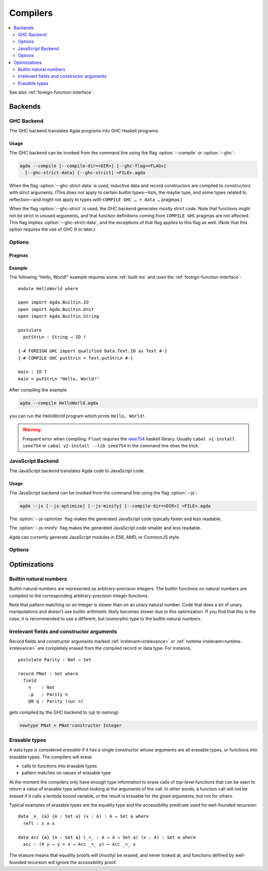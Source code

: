 ..
  ::
  {-# OPTIONS --erasure #-}
  module tools.compilers where

  open import Agda.Builtin.Nat

.. _compilers:

***********
Compilers
***********

.. contents::
   :depth: 2
   :local:

See also :ref:`foreign-function-interface`.

.. _compiler-backends:

Backends
--------

.. _ghc-backend:

GHC Backend
~~~~~~~~~~~

The GHC backend translates Agda programs into GHC Haskell programs.

Usage
^^^^^

The GHC backend can be invoked from the command line using the flag
:option:`--compile` or :option:`--ghc`:

.. code-block:: bash

  agda --compile [--compile-dir=<DIR>] [--ghc-flag=<FLAG>]
    [--ghc-strict-data] [--ghc-strict] <FILE>.agda

When the flag :option:`--ghc-strict-data` is used, inductive data and record
constructors are compiled to constructors with strict arguments.
(This does not apply to certain builtin types—lists, the maybe type, and
some types related to reflection—and might not apply to types with
``COMPILE GHC … = data …`` pragmas.)

When the flag :option:`--ghc-strict` is used, the GHC backend generates
mostly strict code.  Note that functions might not be strict in unused
arguments, and that function definitions coming from ``COMPILE GHC``
pragmas are not affected. This flag implies :option:`--ghc-strict-data`,
and the exceptions of that flag applies to this flag as well.
(Note that this option requires the use of GHC 9 or later.)

Options
~~~~~~~

.. option:: --compile, --ghc

     Compile to GHC Haskell placing the files in subdirectory ``MAlonzo`` or the directory given by :option:`--compile-dir`.
     Then invoke ``ghc`` (or the compiler given by :option:`--with-compiler`) on the main file,
     unless option :option:`--ghc-dont-call-ghc` is given.

.. option:: --ghc-dont-call-ghc

     Only produce Haskell files, skip the compilation to binary.

.. option:: --ghc-flag={GHC-FLAG}

     Pass flag :samp:`{GHC-FLAG}` to the Haskell compiler.  This option can be given several times.

.. option:: --ghc-strict-data

     Compile Agda constructor to strict Haskell constructors.

.. option:: --ghc-strict

     Generate strict Haskell code.


Pragmas
^^^^^^^

Example
^^^^^^^

The following "Hello, World!" example requires some :ref:`built-ins`
and uses the :ref:`foreign-function-interface`:

::

  module HelloWorld where

  open import Agda.Builtin.IO
  open import Agda.Builtin.Unit
  open import Agda.Builtin.String

  postulate
    putStrLn : String → IO ⊤

  {-# FOREIGN GHC import qualified Data.Text.IO as Text #-}
  {-# COMPILE GHC putStrLn = Text.putStrLn #-}

  main : IO ⊤
  main = putStrLn "Hello, World!"

After compiling the example

.. code-block:: bash

  agda --compile HelloWorld.agda

you can run the HelloWorld program which prints ``Hello, World!``.

.. warning:: Frequent error when compiling: ``Float`` requires the
  `ieee754 <http://hackage.haskell.org/package/ieee754>`_ haskell library.
  Usually ``cabal v1-install ieee754`` or ``cabal v2-install --lib ieee754``
  in the command line does the trick.

.. _javascript-backend:

JavaScript Backend
~~~~~~~~~~~~~~~~~~

The JavaScript backend translates Agda code to JavaScript code.

Usage
^^^^^

The JavaScript backend can be invoked from the command line using the flag :option:`--js`:

.. code-block:: bash

  agda --js [--js-optimize] [--js-minify] [--compile-dir=<DIR>] <FILE>.agda

The :option:`--js-optimize` flag makes the generated JavaScript code
typically faster and less readable.

The :option:`--js-minify` flag makes the generated JavaScript code
smaller and less readable.

Agda can currently generate JavaScript modules in ES6, AMD, or CommonJS style.

Options
~~~~~~~

.. option:: --js

     Compile to JavaScript, placing translation of module :samp:`{M}` into file :samp:`jAgda.{M}.js`.
     The files will be placed into the root directory of the compiled Agda project,
     or into the directory given by :option:`--compile-dir`.

.. option:: --js-es6

    Produce ES6 style modules.

.. option:: --js-amd

     Produce AMD style modules.

.. option:: --js-cjs

     Produce CommonJS style modules.
     This is the default.

.. option:: --js-minify

     Produce minified JavaScript (e.g. omitting whitespace where possible).

.. option:: --js-optimize

     Produce optimized JavaScript.

.. option:: --js-verify

     Except for the main module, run the generated modules through ``node``,
     to verify absence of syntax errors.


Optimizations
-------------

.. _compile-nat:

Builtin natural numbers
~~~~~~~~~~~~~~~~~~~~~~~

Builtin natural numbers are represented as arbitrary-precision integers.
The builtin functions on natural numbers are compiled to the corresponding
arbitrary-precision integer functions.

Note that pattern matching on an Integer is slower than on an unary
natural number. Code that does a lot of unary manipulations
and doesn't use builtin arithmetic likely becomes slower
due to this optimization. If you find that this is the case,
it is recommended to use a different, but
isomorphic type to the builtin natural numbers.


Irrelevant fields and constructor arguments
~~~~~~~~~~~~~~~~~~~~~~~~~~~~~~~~~~~~~~~~~~~

Record fields and constructor arguments marked :ref:`irrelevant<irrelevance>`
or :ref:`runtime irrelevant<runtime-irrelevance>` are completely erased from
the compiled record or data type. For instance, ::

  postulate Parity : Nat → Set

  record PNat : Set where
    field
      n    : Nat
      .p   : Parity n
      @0 q : Parity (suc n)

gets compiled by the GHC backend to (up to naming)

.. code-block:: haskell

  newtype PNat = PNat'constructor Integer


Erasable types
~~~~~~~~~~~~~~

A data type is considered *erasable* if it has a single constructor whose
arguments are all erasable types, or functions into erasable types. The
compilers will erase

- calls to functions into erasable types
- pattern matches on values of erasable type

At the moment the compilers only have enough type information to erase calls of
top-level functions that can be seen to return a value of erasable type without
looking at the arguments of the call. In other words, a function call will not
be erased if it calls a lambda bound variable, or the result is erasable for
the given arguments, but not for others.

Typical examples of erasable types are the equality type and the accessibility
predicate used for well-founded recursion::

  data _≡_ {a} {A : Set a} (x : A) : A → Set a where
    refl : x ≡ x

  data Acc {a} {A : Set a} (_<_ : A → A → Set a) (x : A) : Set a where
    acc : (∀ y → y < x → Acc _<_ y) → Acc _<_ x

The erasure means that equality proofs will (mostly) be erased, and never
looked at, and functions defined by well-founded recursion will ignore the
accessibility proof.
